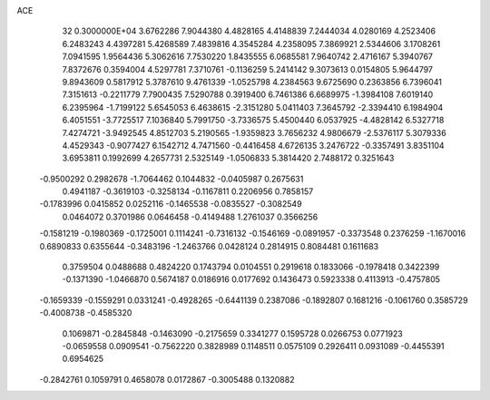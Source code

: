 ACE                                                                             
   32  0.3000000E+04
   3.6762286   7.9044380   4.4828165   4.4148839   7.2444034   4.0280169
   4.2523406   6.2483243   4.4397281   5.4268589   7.4839816   4.3545284
   4.2358095   7.3869921   2.5344606   3.1708261   7.0941595   1.9564436
   5.3062616   7.7530220   1.8435555   6.0685581   7.9640742   2.4716167
   5.3940767   7.8372676   0.3594004   4.5297781   7.3710761  -0.1136259
   5.2414142   9.3073613   0.0154805   5.9644797   9.8943609   0.5817912
   5.3787610   9.4761339  -1.0525798   4.2384563   9.6725690   0.2363856
   6.7396041   7.3151613  -0.2211779   7.7900435   7.5290788   0.3919400
   6.7461386   6.6689975  -1.3984108   7.6019140   6.2395964  -1.7199122
   5.6545053   6.4638615  -2.3151280   5.0411403   7.3645792  -2.3394410
   6.1984904   6.4051551  -3.7725517   7.1036840   5.7991750  -3.7336575
   5.4500440   6.0537925  -4.4828142   6.5327718   7.4274721  -3.9492545
   4.8512703   5.2190565  -1.9359823   3.7656232   4.9806679  -2.5376117
   5.3079336   4.4529343  -0.9077427   6.1542712   4.7471560  -0.4416458
   4.6726135   3.2476722  -0.3357491   3.8351104   3.6953811   0.1992699
   4.2657731   2.5325149  -1.0506833   5.3814420   2.7488172   0.3251643
  -0.9500292   0.2982678  -1.7064462   0.1044832  -0.0405987   0.2675631
   0.4941187  -0.3619103  -0.3258134  -0.1167811   0.2206956   0.7858157
  -0.1783996   0.0415852   0.0252116  -0.1465538  -0.0835527  -0.3082549
   0.0464072   0.3701986   0.0646458  -0.4149488   1.2761037   0.3566256
  -0.1581219  -0.1980369  -0.1725001   0.1114241  -0.7316132  -0.1546169
  -0.0891957  -0.3373548   0.2376259  -1.1670016   0.6890833   0.6355644
  -0.3483196  -1.2463766   0.0428124   0.2814915   0.8084481   0.1611683
   0.3759504   0.0488688   0.4824220   0.1743794   0.0104551   0.2919618
   0.1833066  -0.1978418   0.3422399  -0.1371390  -1.0466870   0.5674187
   0.0186916   0.0177692   0.1436473   0.5923338   0.4113913  -0.4757805
  -0.1659339  -0.1559291   0.0331241  -0.4928265  -0.6441139   0.2387086
  -0.1892807   0.1681216  -0.1061760   0.3585729  -0.4008738  -0.4585320
   0.1069871  -0.2845848  -0.1463090  -0.2175659   0.3341277   0.1595728
   0.0266753   0.0771923  -0.0659558   0.0909541  -0.7562220   0.3828989
   0.1148511   0.0575109   0.2926411   0.0931089  -0.4455391   0.6954625
  -0.2842761   0.1059791   0.4658078   0.0172867  -0.3005488   0.1320882
